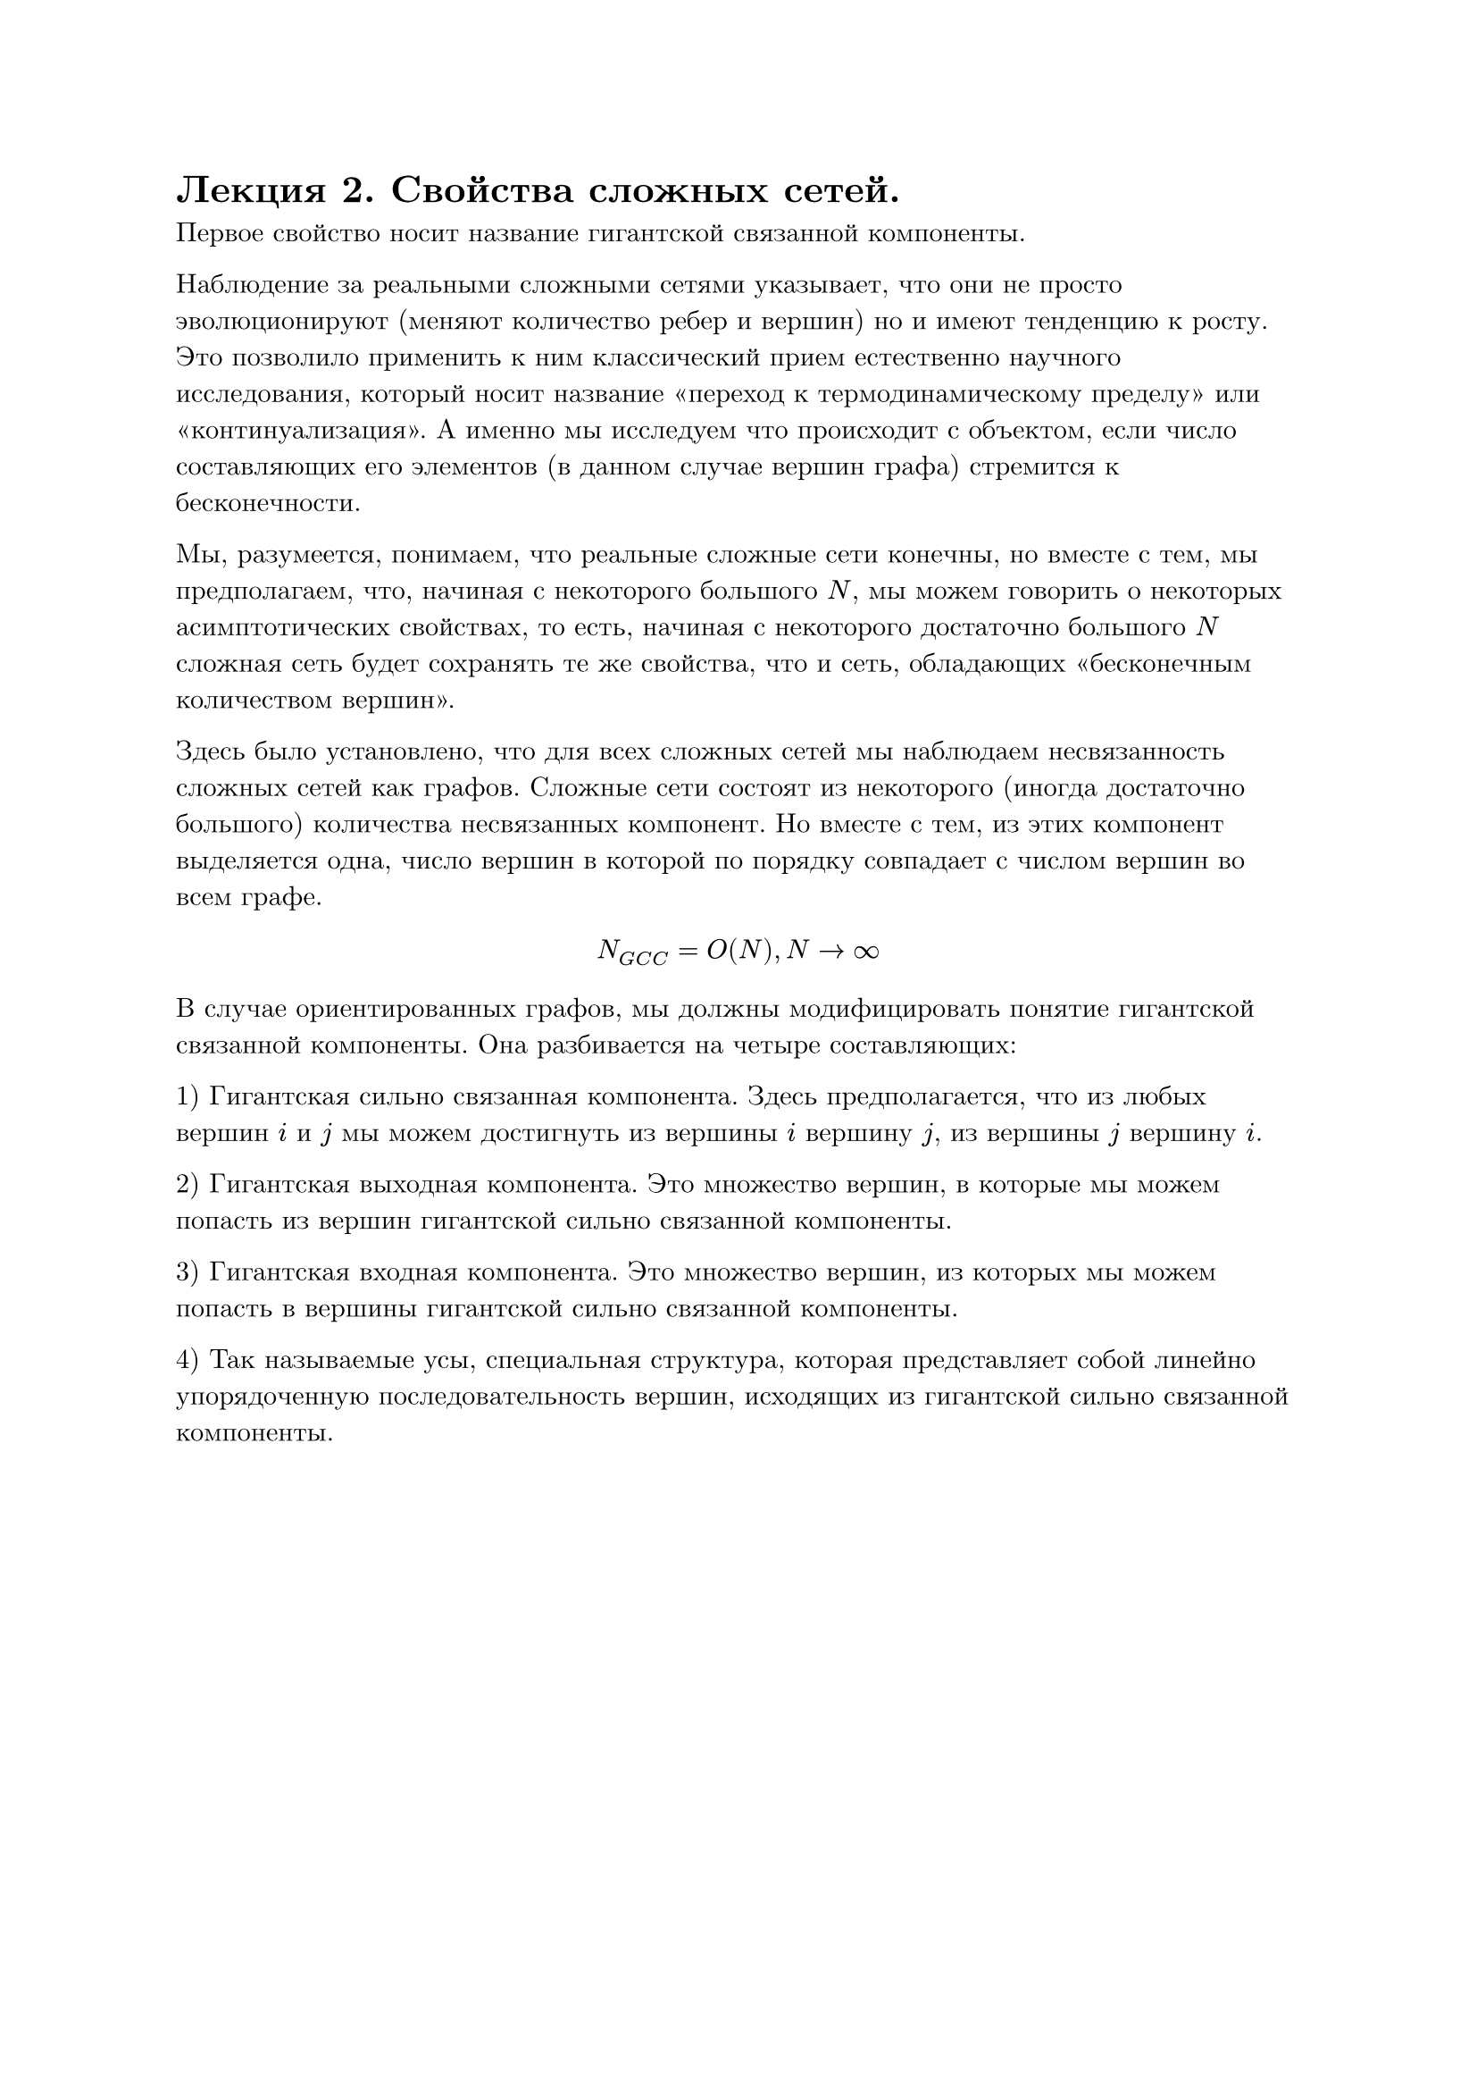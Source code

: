 #set text(font: "New Computer Modern", lang: "ru")
= Лекция 2. Свойства сложных сетей.

Первое свойство носит название гигантской связанной компоненты.

Наблюдение за реальными сложными сетями указывает, что они не просто эволюционируют (меняют количество ребер и вершин) но и имеют тенденцию к росту. Это позволило применить к ним классический прием естественно научного исследования, который носит название "переход к термодинамическому пределу" или "континуализация". А именно мы исследуем что происходит с объектом, если число составляющих его элементов (в данном случае вершин графа) стремится к бесконечности.

Мы, разумеется, понимаем, что реальные сложные сети конечны, но вместе с тем, мы предполагаем, что, начиная с некоторого большого $N$, мы можем говорить о некоторых асимптотических свойствах, то есть, начиная с некоторого достаточно большого $N$ сложная сеть будет сохранять те же свойства, что и сеть, обладающих "бесконечным количеством вершин".

Здесь было установлено, что для всех сложных сетей мы наблюдаем несвязанность сложных сетей как графов. Сложные сети состоят из некоторого (иногда достаточно большого) количества несвязанных компонент. Но вместе с тем, из этих компонент выделяется одна, число вершин в которой по порядку совпадает с числом вершин во всем графе.

$ N_(G C C) = O(N), N -> infinity $

В случае ориентированных графов, мы должны модифицировать понятие гигантской связанной компоненты. Она разбивается на четыре составляющих:

1) Гигантская сильно связанная компонента. Здесь предполагается, что из любых вершин $i$ и $j$ мы можем достигнуть из вершины $i$ вершину $j$, из вершины $j$ вершину $i$.

2) Гигантская выходная компонента. Это множество вершин, в которые мы можем попасть из вершин гигантской сильно связанной компоненты. 

3) Гигантская входная компонента. Это множество вершин, из которых мы можем попасть в вершины гигантской сильно связанной компоненты.

4) Так называемые усы, специальная структура, которая представляет собой линейно упорядоченную последовательность вершин, исходящих из гигантской сильно связанной компоненты.
#pagebreak()
Более того, возвращаясь к неориентированным графам, мы получаем, что для характеризации сложных сетей мы должны ввести свойство его разреженности. Традиционно, разреженность графа характеризуют как отношение фактического числа ребер к максимально возможному.

$ rho = E/((N(N-1)) slash 2) $

При этом, мы пользуемся той же идеей перехода к термодинамическому пределу, мы смотрим, как ведет себя величина $rho$ не для данной конкретной сложной сети, но для последовательности сетей, с увеличивающимся размером, при $N -> infinity$.

Очевидно, что если граф полносвязный, или близкий к полносвязному (неразреженный), тогда величина $rho$ будет вести себя как $O(1)$, поскольку $E ~ O(N^2)$.

С другой стороны, если мы имеем дело с чем-то вроде минимального остовного дерева, где $E ~ O(N),$ то $rho -> 0$. Если мы будем наблюдать промежуточную ситуацию, где $E -> O(N^alpha), 1 < alpha < 2,$ то мы говорим о разреженном графе.

Все сложные сети являются разреженными графами. 

Второе свойство носит название Малого мира.

Путем между вершинами $i_0$ и $i_n$ называется последовательность ребер $(i_0, i_1), (i_1, i_2), dots, (i_(n-1), i_n)$ такая, что первое ребро инцидентно вершине $i_0$, а последнее вершине $i_n$. Кратчайшим путем между вершинами $i_0$ и $i_n$ является путь, содержащий минимальное число ребер. Далее, на основании этих конструкций мы должны построить некоторые характеристики, которые характеризуют не отдельную пару вершин, но граф в целом. А именно:

1) Диаметром графа называется максимальный из путей, где $l_(i,j)$ -- длина кратчайшего пути, соединяющего вершины $i$ и $j$

$ d_G = max_(i != j) l_(i j) $

2) Эксцентриситетом вершины $i$ мы будем называть максимальную длину кратчайшего пути, соединяющий вершины $j$ и $k$, не проходящей через вершину $i$

$ e c(i) = max_(i != j) l_(i,j) $

3) Тогда радиусом графа G будет минимальный эксцентриситет.

$ r_G = min_i e c(i) $
#pagebreak()
4) Самое ходовое и самое эффективное на практике -- средняя длина кратчайшего пути в графе

$ < l > = 1/(N(N-1) slash 2) sum^N_(i != j) l_(i j) $

Если мы наблюдаем что-то вроде полносвязности ($< l > "" ~ O(1)$) -- это простая сеть.

Если мы возьмем что-то похожее на кристалическую решетку, это тоже будет простая сеть порядка $O(n^(1 dot d)),$ где $d$ -- размерность.

Оказалось, что если расстояние ведет себя как $O(n^(beta)),$ то речь идет о какой-то вариации простой сети.

Классическим примером сложной системы являются системы, у которых среднее расстояние -- это величина порядка логарифма числа вершин.
$ < l > "" ~ O(ln N)  $

Для реализации такого рода системы нам необходимо существование специальных вершин -- хабов, которые характеризуются тем, что через них проходит много кратчайших путей, эти вершины обеспечивают связность графа.

В отношении хабов, как всегда в математике, мы можем ставить две задачи:

1) Отыскание, обнаружение. Это прямая задача теории хабов.

2) Обратная задача, которая заключается в конструировании сети таким образом, что удаление даже значительного числа его хабов не приводит ни к потери связанности, ни даже к нарушению нормального функционирования сети, протекания потоков.

Если для сети выполняется такое свойство (свойство 2), то мы будем говорить, что сеть структурно устойчива (resilent). В настоящее время именно организация структурно устойчивых бесхабовых сетей является одной из наиболее значимых.

Все задачи в математике делятся на три больших класса:

1) Прямые задачи, есть некоторое описание реального процесса, структура, уравнение и подобное. 

2) Обратные задачи, имеется некоторое множество наблюдений реального процесса, мы пытаемся по этим наблюдениям восстановить процесс, который имеет место в реальном мире.

3) Задача управления -- имеется возможность каким-то образом воздействовать на объект, с которым мы работаем, и мы должны добиться того, чтобы наше воздействие приводило к желательному результату.


